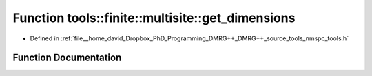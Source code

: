 .. _exhale_function_namespacetools_1_1finite_1_1multisite_1a762b9ee96e1f4a39a1102754def9f2c2:

Function tools::finite::multisite::get_dimensions
=================================================

- Defined in :ref:`file__home_david_Dropbox_PhD_Programming_DMRG++_DMRG++_source_tools_nmspc_tools.h`


Function Documentation
----------------------


.. doxygenfunction:: tools::finite::multisite::get_dimensions(const class_state_finite&, const std::list<size_t>&)

